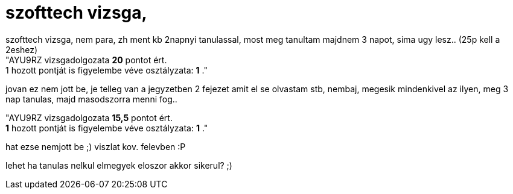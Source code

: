 = szofttech vizsga,

:slug: szofttech_vizsga
:category: regi
:tags: hu
:date: 2007-01-24T13:49:17Z
++++
szofttech vizsga, nem para, zh ment kb 2napnyi tanulassal, most meg tanultam majdnem 3 napot, sima ugy lesz.. (25p kell a 2eshez)<br>"AYU9RZ vizsgadolgozata <b>20</b> pontot ért. <br>1 hozott pontját is figyelembe véve osztályzata:  <b>1</b> ."<p></p><p>jovan ez nem jott be, je telleg van a jegyzetben 2 fejezet amit el se olvastam stb, nembaj, megesik mindenkivel az ilyen, meg 3 nap tanulas, majd masodszorra menni fog..<br></p><p>"AYU9RZ vizsgadolgozata <b>15,5</b> pontot ért. <br>  <b>1</b> hozott pontját is figyelembe véve osztályzata:  <b>1</b> ."</p><p>hat ezse nemjott be ;) viszlat kov. felevben :P</p><p>lehet ha tanulas nelkul elmegyek eloszor akkor sikerul? ;)<br></p>
++++
